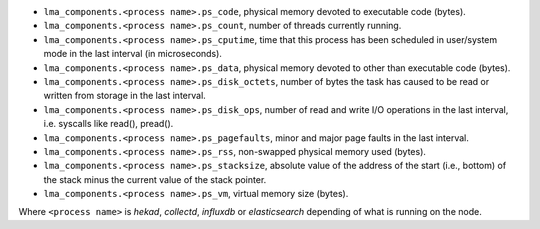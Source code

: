 .. _LMA_self-monitoring:

* ``lma_components.<process name>.ps_code``,  physical memory devoted to executable code (bytes).
* ``lma_components.<process name>.ps_count``, number of threads currently running.
* ``lma_components.<process name>.ps_cputime``, time that this process has been scheduled in user/system mode in the last interval (in microseconds).
* ``lma_components.<process name>.ps_data``, physical memory devoted to other than executable code (bytes).
* ``lma_components.<process name>.ps_disk_octets``, number of bytes the task has caused to be read or written from storage in the last interval.
* ``lma_components.<process name>.ps_disk_ops``, number of read and write I/O operations in the last interval, i.e. syscalls like read(), pread().
* ``lma_components.<process name>.ps_pagefaults``, minor and major page faults in the last interval.
* ``lma_components.<process name>.ps_rss``, non-swapped physical memory used (bytes).
* ``lma_components.<process name>.ps_stacksize``, absolute value of the address of the start (i.e., bottom) of the stack minus the current value of the stack pointer.
* ``lma_components.<process name>.ps_vm``, virtual memory size (bytes).

Where ``<process name>`` is *hekad*, *collectd*, *influxdb* or *elasticsearch*
depending of what is running on the node.
